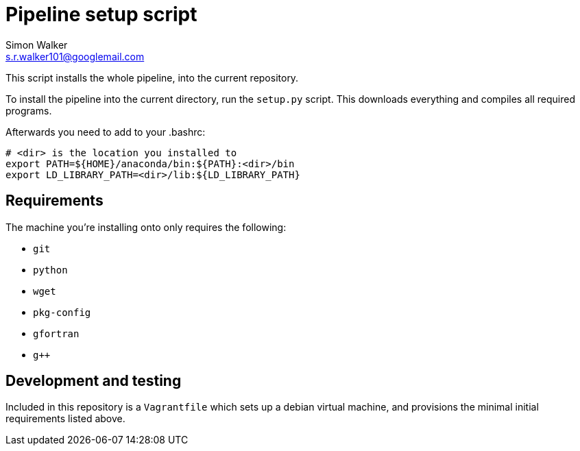 = Pipeline setup script
Simon Walker <s.r.walker101@googlemail.com>

This script installs the whole pipeline, into the current repository.

To install the pipeline into the current directory, run the `setup.py` script. This downloads everything and compiles all required programs.

Afterwards you need to add to your .bashrc:

[source,sh]
----
# <dir> is the location you installed to
export PATH=${HOME}/anaconda/bin:${PATH}:<dir>/bin
export LD_LIBRARY_PATH=<dir>/lib:${LD_LIBRARY_PATH}
----

== Requirements

The machine you're installing onto only requires the following:

* `git`
* `python`
* `wget`
* `pkg-config`
* `gfortran`
* `g++`

== Development and testing

Included in this repository is a `Vagrantfile` which sets up a debian virtual machine, and provisions the minimal initial requirements listed above.
